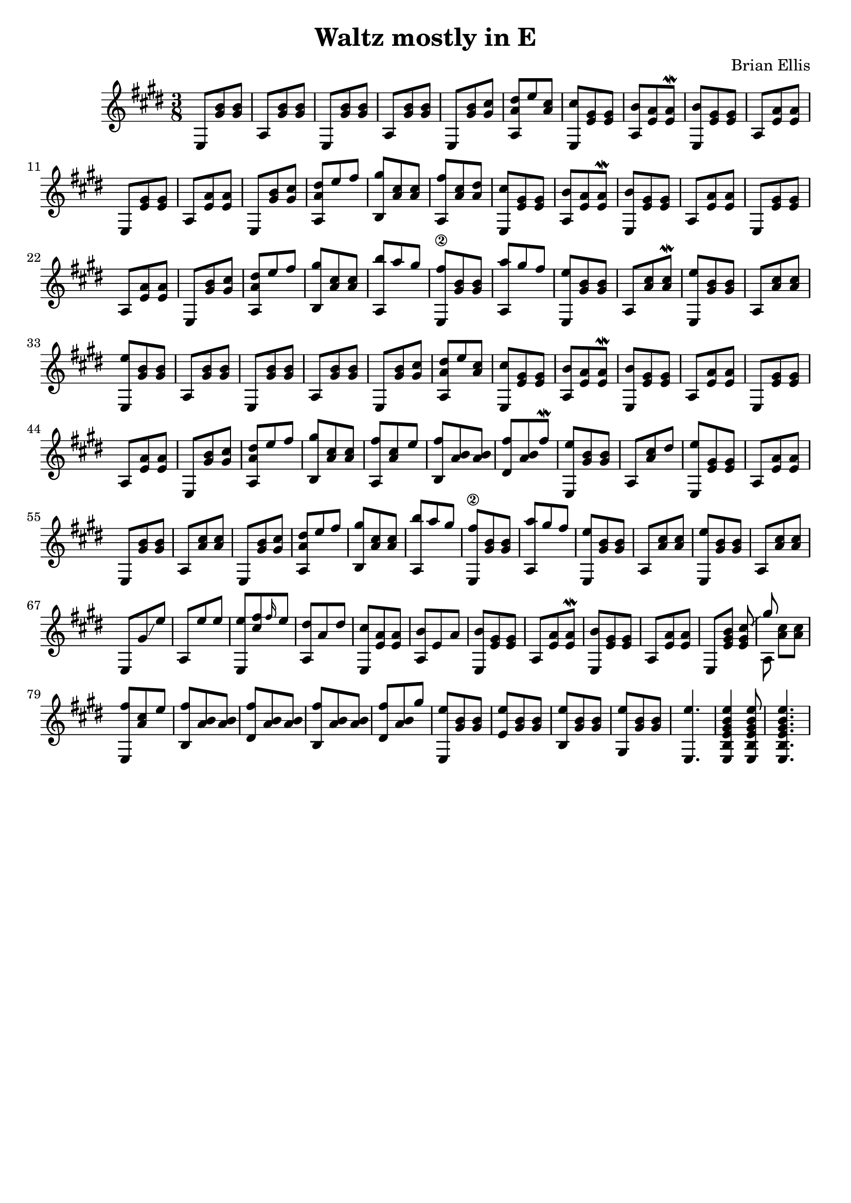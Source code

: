 \version "2.18.0"

\header {
	title = "Waltz mostly in E"
	composer = "Brian Ellis"
	tagline = ""
}

music = \relative c' {
	\key e \major
	\time 3/8
	%actual start
	
	e,8 <b'' gis> <b gis>
	a, <b' gis> <b gis>
	e,,8 <b'' gis> <b gis>
	a, <b' gis> <b gis>
	e,, <b'' gis> <cis gis>
	<dis a a,> e <cis a>
	<cis e,,> <gis e> <gis e>
	<b a,> <a e> <a e>\mordent
	<b e,,> <gis e> <gis e>
	a, <a' e> <a e>
	e, <gis' e> <gis e>
	a, <a' e> <a e>
	e, <b'' gis> <cis gis>
	<dis a a,> e fis
	<gis b,,> <cis, a> <cis a>
	<fis a,,> <cis a> <dis a>
	<cis e,,> <gis e> <gis e>
	<b a,> <a e> <a e>\mordent
	<b e,,> <gis e> <gis e>
	a, <a' e> <a e>
	e, <gis' e> <gis e>
	a, <a' e> <a e>
	e, <b'' gis> <cis gis>
	<dis a a,> e fis
	<gis b,,> <cis, a> <cis a>
	<b' a,,> a gis
	<fis e,,\2> <b, gis> <b gis>
	<a' a,,> gis fis
	<e e,,> <b gis> <b gis>
	a, <cis' a> <cis a>\mordent
	<e e,,>8 <b gis> <b gis>
	a, <cis' a> <cis a>
	<e e,,> <b gis> <b gis>
% Big repeat right here

	a, <b' gis> <b gis>
	e,,8 <b'' gis> <b gis>
	a, <b' gis> <b gis>
	e,, <b'' gis> <cis gis>
	<dis a a,> e <cis a>
	<cis e,,> <gis e> <gis e>
	<b a,> <a e> <a e>\mordent
	<b e,,> <gis e> <gis e>
	a, <a' e> <a e>
	e, <gis' e> <gis e>
	a, <a' e> <a e>
	e, <b'' gis> <cis gis>
	<dis a a,> e fis
	<gis b,,> <cis, a> <cis a>
	<fis a,,> <cis a> e
	<fis b,,> <b, a> <b a>
	<fis'dis,> <b, a> fis'\mordent
	<e e,,> <b gis> <b gis>
	a, <cis' a> dis
	<e e,,> <gis, e> <gis e>
	a, <a' e> <a e>
	e, <b'' gis> <b gis>
	a, <cis' a> <cis a>	
	e,, <b'' gis> <cis gis>
	<dis a a,> e fis
	<gis b,,> <cis, a> <cis a>
	<b' a,,> a gis
	<fis e,,\2> <b, gis> <b gis>
	<a' a,,> gis fis
	<e e,,> <b gis> <b gis>
	a, <cis' a> <cis a>
	<e e,,>8 <b gis> <b gis>
	a, <cis' a> <cis a>



%and new stuff again here

	e,, gis' \glissando e'
	a,, e'' e
	<e e,,> <fis cis> \grace {fis16} e8
	<dis a,> a dis
	<cis e,,> <a e> <a e>
	<b a,> e, a
	<b e,,> <gis e> <gis e>
	a, <a' e> <a e>\mordent
	<b e,,> <gis e> <gis e>
	a, <a' e> <a e>
	e, <b'' gis e>
	<<{
	<cis gis e> \glissando gis'
	}\\{
	s a,,}>>
	<cis' a> <cis a>
	<fis e,,> <cis a> e
	<fis b,,> <b, a> <b a>
	<fis' dis,> <b, a> <b a>
	<fis' b,,> <b, a> <b a>
	<fis' dis,> <b, a> gis'
	<e e,,> <b gis> <b gis>
	<e e,> <b gis> <b gis>
	<e b,> <b gis> <b gis>
	<e gis,,> <b gis> <b gis>
	<e e,,>4.
	<e b gis e b e,>4 <e b gis e b e,>8
	<e b gis e b e,>4.
}

\score {
	\new Staff \music
	\layout {}
	\midi {}
}
